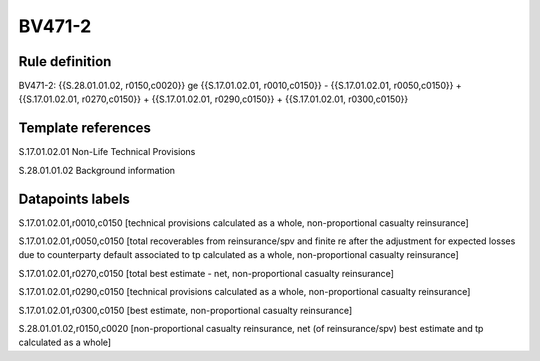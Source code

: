 =======
BV471-2
=======

Rule definition
---------------

BV471-2: {{S.28.01.01.02, r0150,c0020}} ge {{S.17.01.02.01, r0010,c0150}} - {{S.17.01.02.01, r0050,c0150}} + {{S.17.01.02.01, r0270,c0150}} + {{S.17.01.02.01, r0290,c0150}} + {{S.17.01.02.01, r0300,c0150}}


Template references
-------------------

S.17.01.02.01 Non-Life Technical Provisions

S.28.01.01.02 Background information


Datapoints labels
-----------------

S.17.01.02.01,r0010,c0150 [technical provisions calculated as a whole, non-proportional casualty reinsurance]

S.17.01.02.01,r0050,c0150 [total recoverables from reinsurance/spv and finite re after the adjustment for expected losses due to counterparty default associated to tp calculated as a whole, non-proportional casualty reinsurance]

S.17.01.02.01,r0270,c0150 [total best estimate - net, non-proportional casualty reinsurance]

S.17.01.02.01,r0290,c0150 [technical provisions calculated as a whole, non-proportional casualty reinsurance]

S.17.01.02.01,r0300,c0150 [best estimate, non-proportional casualty reinsurance]

S.28.01.01.02,r0150,c0020 [non-proportional casualty reinsurance, net (of reinsurance/spv) best estimate and tp calculated as a whole]



